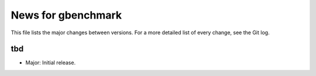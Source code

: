 News for gbenchmark
===================

This file lists the major changes between versions. For a more detailed list of
every change, see the Git log.

tbd
---
* Major: Initial release.